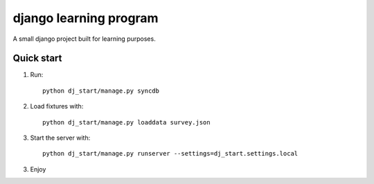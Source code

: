 django learning program
=======================

A small django project built for learning purposes.

Quick start
-----------
1. Run::

    python dj_start/manage.py syncdb

2. Load fixtures with::

    python dj_start/manage.py loaddata survey.json

3. Start the server with::

    python dj_start/manage.py runserver --settings=dj_start.settings.local

3. Enjoy